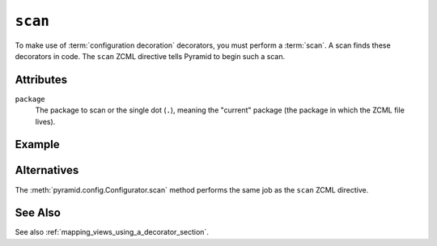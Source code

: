 .. _scan_directive:

``scan``
--------

To make use of :term:`configuration decoration` decorators, you must
perform a :term:`scan`.  A scan finds these decorators in code.  The
``scan`` ZCML directive tells Pyramid to begin such a scan.

Attributes
~~~~~~~~~~

``package``
    The package to scan or the single dot (``.``), meaning the
    "current" package (the package in which the ZCML file lives).

Example
~~~~~~~

.. code-block:: xml
   :linenos:
    
   <scan package="."/>

Alternatives
~~~~~~~~~~~~

The :meth:`pyramid.config.Configurator.scan` method performs
the same job as the ``scan`` ZCML directive.

See Also
~~~~~~~~

See also :ref:`mapping_views_using_a_decorator_section`.
